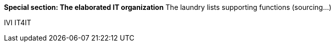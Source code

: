 *Special section: The elaborated IT organization*
The laundry lists
supporting functions (sourcing...)

IVI
IT4IT
